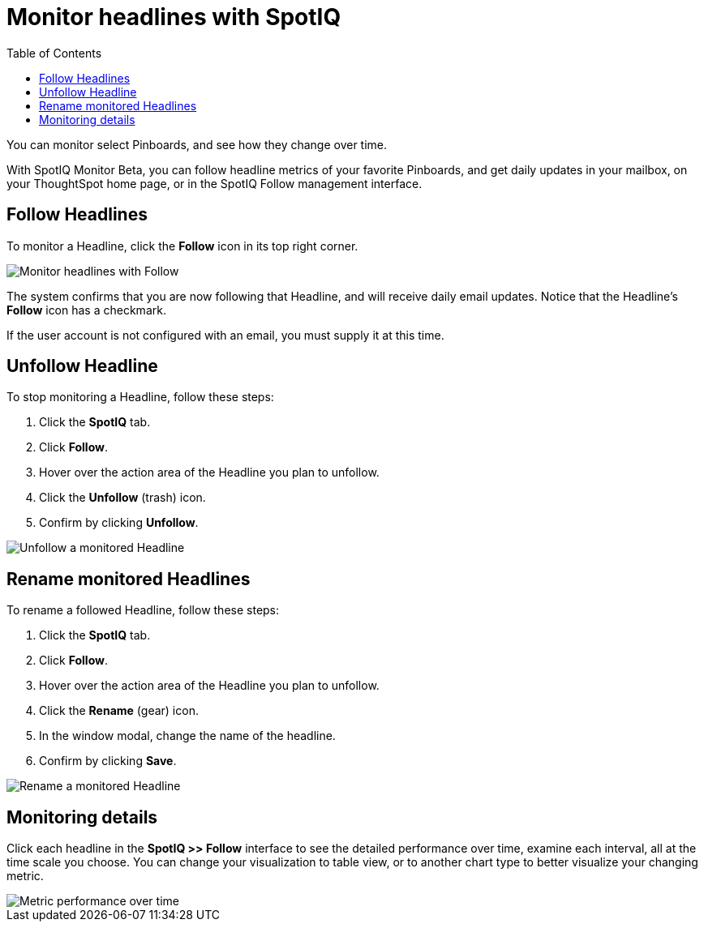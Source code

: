 = Monitor headlines with SpotIQ
:last_updated: 04/08/2021
:toc: true

You can monitor select Pinboards, and see how they change over time.

With SpotIQ Monitor [.label.label-beta]#Beta#, you can follow headline metrics of your favorite Pinboards, and get daily updates in your mailbox, on your ThoughtSpot home page, or in the SpotIQ Follow management interface.

[#headline-follow]
== Follow Headlines

To monitor a Headline, click the *Follow* icon in its top right corner.

image::follow-headline.gif[Monitor headlines with Follow]

The system confirms that you are now following that Headline, and will receive daily email updates.
Notice that the Headline's *Follow* icon has a checkmark.

If the user account is not configured with an email, you must supply it at this time.

[#headline-unfollow]
== Unfollow Headline

To stop monitoring a Headline, follow these steps:

. Click the *SpotIQ* tab.
. Click *Follow*.
. Hover over the action area of the Headline you plan to unfollow.
. Click the *Unfollow* (trash) icon.
. Confirm by clicking *Unfollow*.

image::unfollow-headline.gif[Unfollow a monitored Headline]

[#headline-rename]
== Rename monitored Headlines

To rename a followed Headline, follow these steps:

. Click the *SpotIQ* tab.
. Click *Follow*.
. Hover over the action area of the Headline you plan to unfollow.
. Click the *Rename* (gear) icon.
. In the window modal, change the name of the headline.
. Confirm by clicking *Save*.

image::rename-headline.gif[Rename a monitored Headline]

// [SpotIQ Follow management interface]({{ site.baseurl }}/images/spotiq-monitor.png "SpotIQ Follow management interface")

[#monitor-detail]
== Monitoring details

Click each headline in the *SpotIQ >> Follow* interface to see the detailed performance over time, examine each interval, all at the time scale you choose.
You can change your visualization to table view, or to another chart type to better visualize your changing metric.

image::spotiq-monitor-detail.png[Metric performance over time]
